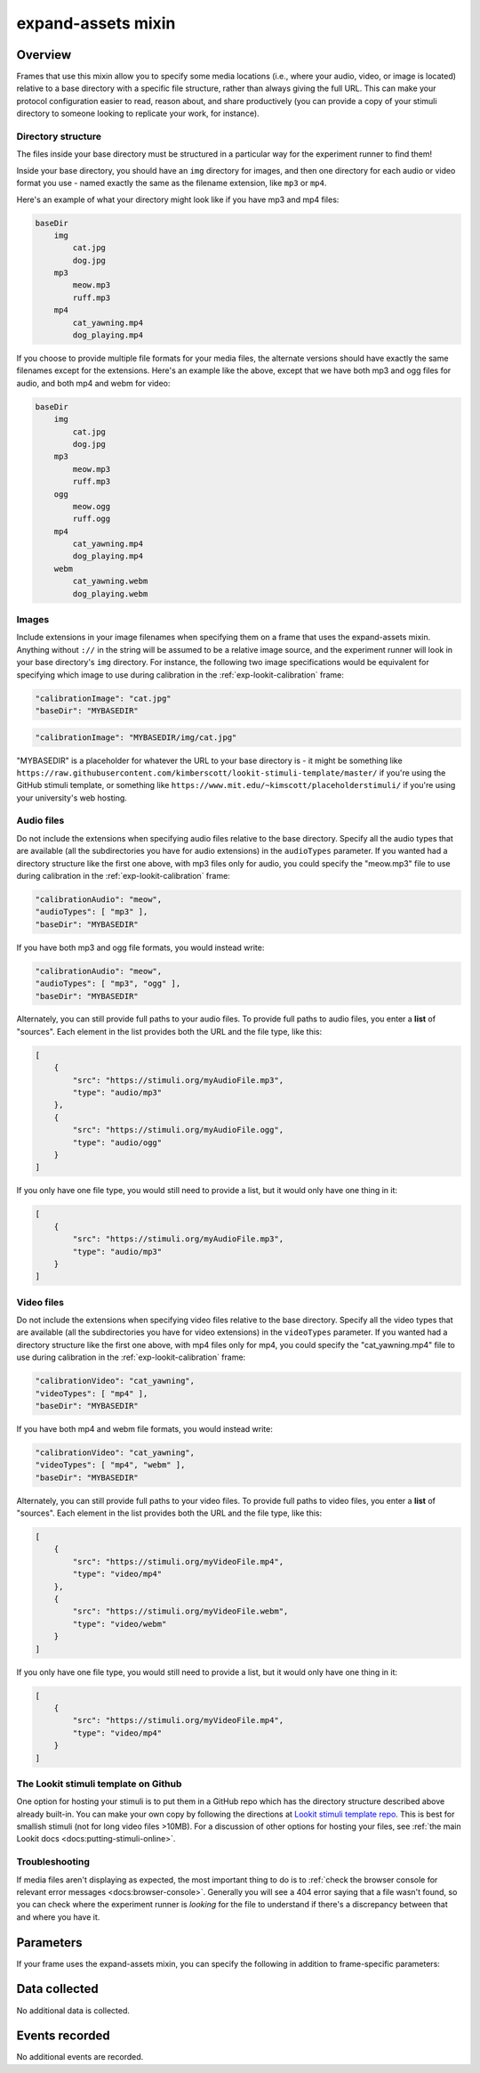 .. _expand-assets:

expand-assets mixin
==============================================

Overview
----------------

Frames that use this mixin allow you to specify some media locations (i.e., where your audio, video, or image is located)
relative to a base directory with a specific file structure, rather than always giving the full URL. This can make your
protocol configuration easier to read, reason about, and share productively (you can provide a copy of your stimuli
directory to someone looking to replicate your work, for instance).

Directory structure
~~~~~~~~~~~~~~~~~~~~~

The files inside your base directory must be structured in a particular way for the experiment runner to find them!

Inside your base directory, you should have an ``img`` directory for images, and then one directory for each audio or
video format you use - named exactly the same as the filename extension, like ``mp3`` or ``mp4``.

Here's an example of what your directory might look like if you have mp3 and mp4 files:

.. code::

    baseDir
        img
            cat.jpg
            dog.jpg
        mp3
            meow.mp3
            ruff.mp3
        mp4
            cat_yawning.mp4
            dog_playing.mp4

If you choose to provide multiple file formats for your media files, the alternate versions should have exactly the same
filenames except for the extensions. Here's an example like the above, except that we have both mp3 and ogg files for
audio, and both mp4 and webm for video:

.. code::

    baseDir
        img
            cat.jpg
            dog.jpg
        mp3
            meow.mp3
            ruff.mp3
        ogg
            meow.ogg
            ruff.ogg
        mp4
            cat_yawning.mp4
            dog_playing.mp4
        webm
            cat_yawning.webm
            dog_playing.webm


Images
~~~~~~~

Include extensions in your image filenames when specifying them on a frame that uses the expand-assets mixin.
Anything without ``://`` in the string will be assumed to be a relative image source, and the experiment runner will
look in your base directory's ``img`` directory. For instance, the following two image specifications would be
equivalent for specifying which image to use during calibration in the :ref:`exp-lookit-calibration` frame:

.. code::

    "calibrationImage": "cat.jpg"
    "baseDir": "MYBASEDIR"

.. code::

    "calibrationImage": "MYBASEDIR/img/cat.jpg"

"MYBASEDIR" is a placeholder for whatever the URL to your base directory is - it might be something like
``https://raw.githubusercontent.com/kimberscott/lookit-stimuli-template/master/`` if you're using the GitHub stimuli
template, or something like ``https://www.mit.edu/~kimscott/placeholderstimuli/`` if you're using your university's
web hosting.

Audio files
~~~~~~~~~~~~~

Do not include the extensions when specifying audio files relative to the base directory. Specify all the audio types that
are available (all the subdirectories you have for audio extensions) in the ``audioTypes`` parameter. If you wanted had a directory
structure like the first one above, with mp3 files only for audio, you could specify the "meow.mp3" file to use during
calibration in the :ref:`exp-lookit-calibration` frame:

.. code::

    "calibrationAudio": "meow",
    "audioTypes": [ "mp3" ],
    "baseDir": "MYBASEDIR"

If you have both mp3 and ogg file formats, you would instead write:

.. code::

    "calibrationAudio": "meow",
    "audioTypes": [ "mp3", "ogg" ],
    "baseDir": "MYBASEDIR"

Alternately, you can still provide full paths to your audio files. To provide full paths to audio files,
you enter a **list** of "sources". Each element in the list provides both the URL
and the file type, like this:

.. code:: json

   [
       {
           "src": "https://stimuli.org/myAudioFile.mp3",
           "type": "audio/mp3"
       },
       {
           "src": "https://stimuli.org/myAudioFile.ogg",
           "type": "audio/ogg"
       }
   ]

If you only have one file type, you would still need to provide a list, but it would only have one thing in it:

.. code:: json

   [
       {
           "src": "https://stimuli.org/myAudioFile.mp3",
           "type": "audio/mp3"
       }
   ]

Video files
~~~~~~~~~~~~~

Do not include the extensions when specifying video files relative to the base directory. Specify all the video types that
are available (all the subdirectories you have for video extensions) in the ``videoTypes`` parameter. If you wanted had a directory
structure like the first one above, with mp4 files only for mp4, you could specify the "cat_yawning.mp4" file to use during
calibration in the :ref:`exp-lookit-calibration` frame:

.. code::

    "calibrationVideo": "cat_yawning",
    "videoTypes": [ "mp4" ],
    "baseDir": "MYBASEDIR"

If you have both mp4 and webm file formats, you would instead write:

.. code::

    "calibrationVideo": "cat_yawning",
    "videoTypes": [ "mp4", "webm" ],
    "baseDir": "MYBASEDIR"

Alternately, you can still provide full paths to your video files. To provide full paths to video files,
you enter a **list** of "sources". Each element in the list provides both the URL
and the file type, like this:

.. code:: json

   [
       {
           "src": "https://stimuli.org/myVideoFile.mp4",
           "type": "video/mp4"
       },
       {
           "src": "https://stimuli.org/myVideoFile.webm",
           "type": "video/webm"
       }
   ]

If you only have one file type, you would still need to provide a list, but it would only have one thing in it:

.. code:: json

   [
       {
           "src": "https://stimuli.org/myVideoFile.mp4",
           "type": "video/mp4"
       }
   ]


The Lookit stimuli template on Github
~~~~~~~~~~~~~~~~~~~~~~~~~~~~~~~~~~~~~~

One option for hosting your stimuli is to put them in a GitHub repo which has the directory structure described above
already built-in. You can make your own copy by following the directions at `Lookit stimuli template repo <https://github.com/lookit/lookit-stimuli-template>`__.
This is best for smallish stimuli (not for long video files >10MB). For a discussion of other options for hosting your
files, see :ref:`the main Lookit docs <docs:putting-stimuli-online>`.

Troubleshooting
~~~~~~~~~~~~~~~~

If media files aren't displaying as expected, the most important thing to do is to :ref:`check the browser console for
relevant error messages <docs:browser-console>`.
Generally you will see a 404 error saying that a file wasn't found, so you can check where the
experiment runner is *looking* for the file to understand if there's a discrepancy between that and where you have it.

Parameters
----------------

If your frame uses the expand-assets mixin, you can specify the following in addition to frame-specific parameters:

.. glossary::

    baseDir [String]
        Base directory for where to find stimuli. Any image src
        values that are not full paths will be expanded by prefixing
        with ``baseDir`` + ``img/``. Any audio/video src values provided as
        strings rather than objects with ``src`` and ``type`` will be
        expanded out to ``baseDir/avtype/[stub].avtype``, where the potential
        avtypes are given by ``audioTypes`` and ``videoTypes``.

        ``baseDir`` should include a trailing slash
        (e.g., `http://stimuli.org/myexperiment/`); if a value is provided that
        does not end in a slash, one will be added.

    audioTypes [Array | ``['mp3', 'ogg']``]
        List of audio types to expect for any audio specified just
        with a string rather than with a list of src/type objects.
        If audioTypes is `['typeA', 'typeB']` and an audio source
        is given as `intro`, the audio source will be
        expanded out to

        .. code:: javascript

            [
                {
                    src: 'baseDir' + 'typeA/intro.typeA',
                    type: 'audio/typeA'
                },
                {
                    src: 'baseDir' + 'typeB/intro.typeB',
                    type: 'audio/typeB'
                }
            ]

    videoTypes [Array | ``['mp4', 'webm']``]
        List of video types to expect for any audio specified just
        with a string rather than with a list of src/type objects.
        If videoTypes is `['typeA', 'typeB']` and a video source
        is given as `intro`, the video source will be
        expanded out to

        .. code:: javascript

            [
                {
                    src: 'baseDir' + 'typeA/intro.typeA',
                    type: 'video/typeA'
                },
                {
                    src: 'baseDir' + 'typeB/intro.typeB',
                    type: 'video/typeB'
                }
            ]



Data collected
----------------

No additional data is collected.

Events recorded
----------------

No additional events are recorded.
